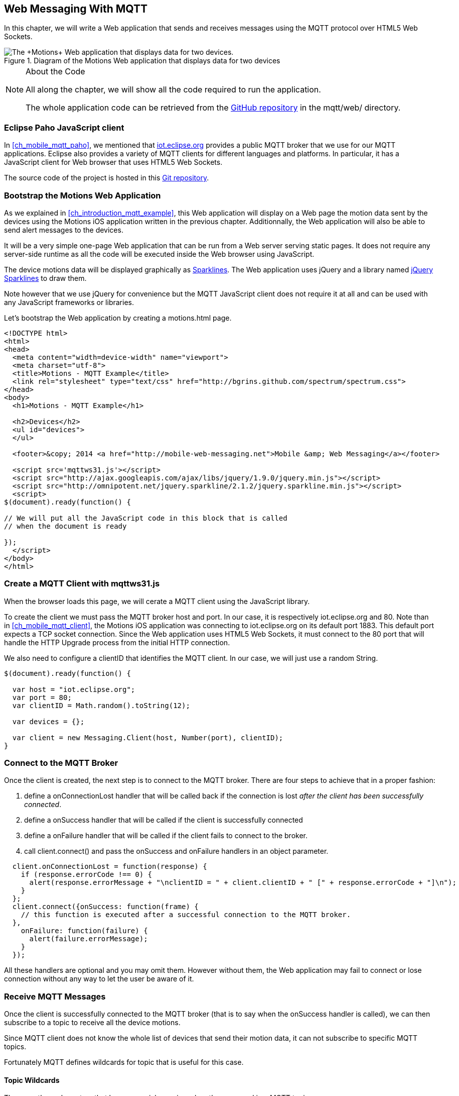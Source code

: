 [[ch_web_mqtt]]
== Web Messaging With MQTT

[role="lead"]
In this chapter, we will write a Web application that sends and receives messages using the MQTT protocol over HTML5 Web Sockets.

[[img_web_mqtt_1]]
.Diagram of the +Motions+ Web application that displays data for two devices
image::images/Chapter070/mqtt_web_app.png["The +Motions+ Web application that displays data for two devices."]

.About the Code
[NOTE]
====
All along the chapter, we will show all the code required to run the application.

The whole application code can be retrieved from the https://github.com/mobile-web-messaging/code[GitHub repository] in the +mqtt/web/+ directory.
====

=== Eclipse Paho JavaScript client

In <<ch_mobile_mqtt_paho>>, we mentioned that http://iot.eclipse.org[iot.eclipse.org] provides a public MQTT broker that we use for our MQTT applications.
Eclipse also provides a variety of MQTT clients for different languages and platforms. In particular, it has a JavaScript client for Web browser that uses HTML5 Web Sockets.

The source code of the project is hosted in this  http://git.eclipse.org/c/paho/org.eclipse.paho.mqtt.javascript.git/[Git repository].

=== Bootstrap the Motions Web Application

As we explained in <<ch_introduction_mqtt_example>>, this Web application will display on a Web page the motion data sent by the devices using the +Motions+ iOS application written in the previous chapter.
Additionnally, the Web application will also be able to send alert messages to the devices.

It will be a very simple one-page Web application that can be run from a Web server serving static pages. It does not require
any server-side runtime as all the code will be executed inside the Web browser using JavaScript.

The device motions data will be displayed graphically as http://en.wikipedia.org/wiki/Sparkline[Sparklines]. The Web application uses jQuery and a library named http://omnipotent.net/jquery.sparkline[jQuery Sparklines] to draw them.

Note however that we use jQuery for convenience but the MQTT JavaScript client does not require it at all and can be used with any JavaScript frameworks or libraries.

Let's bootstrap the Web application by creating a +motions.html+ page.

[source,html]
----
<!DOCTYPE html>
<html>
<head>
  <meta content="width=device-width" name="viewport">
  <meta charset="utf-8">
  <title>Motions - MQTT Example</title>
  <link rel="stylesheet" type="text/css" href="http://bgrins.github.com/spectrum/spectrum.css">
</head>
<body>
  <h1>Motions - MQTT Example</h1>

  <h2>Devices</h2>
  <ul id="devices">
  </ul>

  <footer>&copy; 2014 <a href="http://mobile-web-messaging.net">Mobile &amp; Web Messaging</a></footer>

  <script src='mqttws31.js'></script>
  <script src="http://ajax.googleapis.com/ajax/libs/jquery/1.9.0/jquery.min.js"></script>
  <script src="http://omnipotent.net/jquery.sparkline/2.1.2/jquery.sparkline.min.js"></script>
  <script>
$(document).ready(function() {

// We will put all the JavaScript code in this block that is called
// when the document is ready

});
  </script>
</body>
</html>
----

=== Create a MQTT Client with mqttws31.js

When the browser loads this page, we will cerate a MQTT client using the JavaScript library.

To create the client we must pass the MQTT broker host and port. In our case, it is respectively +iot.eclipse.org+ and +80+. Note than in <<ch_mobile_mqtt_client>>, the +Motions+ iOS application was connecting to +iot.eclipse.org+ on its default port +1883+. This default port expects a TCP socket connection. Since the Web application uses HTML5 Web Sockets, it must connect to the +80+ port that will handle the HTTP Upgrade process from the initial HTTP connection.

We also need to configure a +clientID+ that identifies the MQTT client.
In our case, we will just use a random String.

[source,js]
----
$(document).ready(function() {

  var host = "iot.eclipse.org";
  var port = 80;
  var clientID = Math.random().toString(12);

  var devices = {};

  var client = new Messaging.Client(host, Number(port), clientID);
}
----

=== Connect to the MQTT Broker

Once the +client+ is created, the next step is to connect to the MQTT broker.
There are four steps to achieve that in a proper fashion:

. define a +onConnectionLost+ handler that will be called back if the connection is lost _after the client has been successfully connected_.
. define a +onSuccess+ handler that will be called if the client is successfully connected
. define a +onFailure+ handler that will be called if the client fails to connect to the broker.
. call +client.connect()+ and pass the +onSuccess+ and +onFailure+ handlers in an object parameter.

[source,js]
----
  client.onConnectionLost = function(response) {
    if (response.errorCode !== 0) {
      alert(response.errorMessage + "\nclientID = " + client.clientID + " [" + response.errorCode + "]\n");
    }
  };
  client.connect({onSuccess: function(frame) {
    // this function is executed after a successful connection to the MQTT broker.
  },
    onFailure: function(failure) {
      alert(failure.errorMessage);
    }
  });
----

All these handlers are optional and you may omit them. However without them, the Web application may fail to connect or lose connection without any way to let the user be aware of it.

=== Receive MQTT Messages

Once the client is successfully connected to the MQTT broker (that is to say when the +onSuccess+ handler is called), we can then subscribe to a topic to receive all the device motions.

Since MQTT client does not know the whole list of devices that send their motion data, it can not subscribe to specific MQTT topics.

Fortunately MQTT defines wildcards for topic that is useful for this case.

==== Topic Wildcards

There are three characters that have a special meaning when they are used in a MQTT topic.

Topic level separator +/+::
The forward slash (/) is used to separate each level within a topic tree and provide a hierarchical structure to the topic space. The use of the topic level separator is significant when the two wildcard characters are encountered in topics specified by subscribers.

Multi-level wildcard +#+::
The number sign (#) is a wildcard character that matches any number of levels within a topic.

Single-level wildcard +$$+$$+::
The plus sign (+) is a wildcard character that matches only one topic level.

The Web application is interested to receive any messages sent to topics of the form +/mwm/XXX/motion+ where +XXX+ is the device identifier. It maps to the MQTT wildcard topic +/mwm/$$+$$/motion+.

Note that it would not have been a good idea to use the more general wildcard +/mwm/#+ (using the multi-level wildcard) as it would have matched both +/mwm/XXX/motion+ _and_ +/mwm/XXX/alert+. The Web application is not interested by the alert sent to the devices. It is better to subscribe to the most specific wildcard topic instead of being too general and filters out message later. This also preserve network bandwith and CPU usage that the broker will not deliver messages to the client that would have to process them before discarding them anyhow.

[source,js]
----
  client.connect({onSuccess: function(frame) {
    // once the client is successfully connected,
    // subscribe to all the motions topics
    client.subscribe("/mwm/+/motion");
  },
    ...
  });
----

We have subscribed to the +/mwm/$$+$$/motion+ wildcard topic but how do we handle messages that will be delivered by the broker for all the topics that matches?

The +client+ object has a +onMessageArrived+ property that will be called every time a message is delivered to the client. This property must be a function that takes a single +message+ parameter corresponding to the MQTT message that is delivered to the client.

This +message+ object defines several properties representing the MQTT message data. The +destinationName+ property contains the actual name of the topic that
delivered this message. Since we have chosen to use a meaningful topic names of the form +/mwm/XXX/motion+, we can extract the +deviceID+ from the +destinationName+.

The +message+ object defines two properties to receive its payload content:

* +payloadBytes+ corresponds to a +ArrayBuffer+ representation of the message payload
* +payloadString+ corresponds to a UTF-8 string representation of the message payload. This property can only be used if the payload is composed of valid UTF-8 characters.

In <<ch_introduction_mqtt_example_message>>, we decided to send the device motions data as an array of 3 64-bit floats corresponding to the motions pitch, roll, and yaw values.

To be able to get these values, we must use the +payloadBytes+ property and use a +DataView+ to retrieve the three values for this array.

Once we got these +pitch+, +roll+, and +yaw+ values, we call the +updateSparklines()+ method to udpate the sparkline for the given +deviceID+

[source,js]
----
// subscription callback
client.onMessageArrived = function(message) {
  // get the device's id from the message's destination
  var deviceID = message.destinationName.split("/")[2];

  // get the device data from the message payload as a byte array
  var data = message.payloadBytes;
  // use a DataView on the data buffer to get the 3 motions values as double (aka Float64)
  var values = new DataView(data.buffer);
  var pitch = values.getFloat64(data.byteOffset);
  var roll = values.getFloat64(data.byteOffset + Float64Array.BYTES_PER_ELEMENT);
  var yaw = values.getFloat64(data.byteOffset + 2 * Float64Array.BYTES_PER_ELEMENT );

  updateSparklines(deviceID, pitch, roll, yaw);
};
----

=== Draw Sparklines

The +updateSparklines()+ method will store the motions values in the +devices+ object that was created when the page is loaded.
It will create the HTML elements to display the data and use jQuery Sparklines to display them in a graphic.

The +devices+ object is a map whose keys will the +deviceID+s of the device that are sending the motion data. The values will be composed of three arrays to store the received value for +pitch+, +roll+, +yaw+. We will only keep the 50 most recent values.

We will create three separate sparklines for:

* +pitch+ (displayed in red)
* +roll+ (diplayed in green)
* +yaw+ (displayed in blue)

These three sparkline will be composited in a single canvas that is drawn in the +<div class="data">+ elment created inside the +<div>+ element identified by the +deviceID+.

[source,js]
----
function updateSparklines(deviceID, pitch, yaw, roll) {
  var values = devices[deviceID];
  // if the device is not known, create the UI for it
  if (!values) {
    var item = $('#devices').append(
      $('<li>').attr("id", deviceID).append(
        $('<label>').text(deviceID),
        $('<button>').text("Alert!").click(function() { sendAlert(deviceID); }),
        $('<br>'),
        $('<div>').attr('class', 'data')
      )
    );
    // create an empty array to hold its values
    values = {
      "pitch" : [],
      "roll" : [],
      "yaw" : [],
    };
  }
  // add the new value at the end of the array
  values.pitch.push(pitch);
  values.roll.push(roll);
  values.yaw.push(yaw);
  // keep only the 50 more recent values
  if (values.pitch.length > 50) {
    values.pitch.splice(0,1);
    values.roll.splice(0,1);
    values.yaw.splice(0,1);
  }
  // put back the updated values in the clients map
  devices[deviceID] = values;
  // display the values as a sparkline
  $('#'+ deviceID + ' .data').sparkline(values.pitch, {
    width: values.pitch.length * 5,
    tooltipPrefix: "pitch:",
    lineColor: 'red',
    fillColor: false,
    chartRangeMin: -3,
    chartRangeMax: 3,
    height: '36px'
  });
  $('#'+ deviceID + ' .data').sparkline(values.roll, {
    tooltipPrefix: "roll:",
    lineColor: 'green',
    composite: true,
    fillColor: false,
    chartRangeMin: -3,
    chartRangeMax: 3
  });
  $('#'+ deviceID + ' .data').sparkline(values.yaw, {
    tooltipPrefix: "yaw:",
    lineColor: 'blue',
    composite: true,
    fillColor: false,
    chartRangeMin: -3,
    chartRangeMax: 3
  });
}
----

Note that we also create a button "Alert!" for each devices that calls the +sendAlert()+ method with the +deviceID+ when the button is clicked. We will implement this method in the next section.

At this stage, we can alreay load the application in a Web browser. If there are devices that are running the +Motions+ iOS applications, we will see them appear automatically on the page.

[[img_web_mqtt_2]]
.Two +Motions+ app are publishing their device motions.
image::images/Chapter070/motions_web_app.png["Two +Motions+ app are publishing their device motions."]

=== Send MQTT Messages

We have now create a Web application that receives MQTT messages.

The other feature of this Web application is to _send_ a MQTT message to an alert topic so that the device that subscribes to this topic will change its background color using the message payload.

When the HTML elements for a device were created, we added a +<button>+ that calls +sendAlert(deviceID)+ when the user clicks on it.

In this method, we will create a MQTT message object using the +new Messaging.Message()+ constructor and pass a +"red"+ to it to set its payload.

The message object has a +destinationName+ property that must be set prior to sending the message. We use the +deviceID+ to build the name of the topic corresponding to this device alert: +"/mwm/" $$+$$ deviceID $$+$$ "/alert"+.

Finally last step is to call +client.send()+ and pass it the +message+ to send it to the topic. Note that the +client+ is already connected when the page was loaded.

[source,js]
----
function sendAlert(deviceID) {
  // create a message with an empty payload
  var message = new Messaging.Message("red");
  message.destinationName = "/mwm/" + deviceID + "/alert";
  client.send(message);
}
----

If we reload the web application and clicks on an "Alert!" button, the corresponding device will receive the message from its alert topic and the code that we wrote in <<ch_mobile_mqtt_receive>> will be executed to change temporarily the background color of the device.

[[img_web_mqtt_3]]
.The +Motions+ application background becomes red when an alert is received from its alert topic.
image::images/Chapter070/app_red.png["The +Motions+ application background becomes red when an alert is received from its alert topic."]

=== Summary

In this chapter, we learn to use MQTT over Web Socket to send and receive MQTT messages from a Web application.

We dealts with two type of message payload:

* a binary payload composed of 3 64-bit floats
* a String payload

To send a message, the application must:

. connect to the MQTT broker
. send the message to a topic

To consume a message, the application must

. connect to the STOMP broker
. subscribe to a (potentially wildcard) topic and set a handler that is called every time a message is received.

In the next chapter, we will learn about more advanced features of MQTT that were not required to write this simple application. However, it is likely that you may need some of these features if your applications are more complex.
